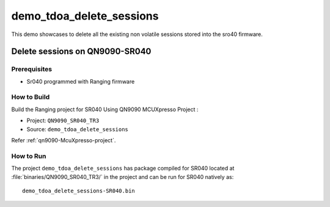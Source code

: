 ..
    Copyright 2020 NXP

    This software is owned or controlled by NXP and may only be used
    strictly in accordance with the applicable license terms.  By expressly
    accepting such terms or by downloading, installing, activating and/or
    otherwise using the software, you are agreeing that you have read, and
    that you agree to comply with and are bound by, such license terms.  If
    you do not agree to be bound by the applicable license terms, then you
    may not retain, install, activate or otherwise use the software.

.. _sr040-demo-tdoa-delete-sessions:

=======================================================================
 demo_tdoa_delete_sessions
=======================================================================

.. brief:start

This demo showcases to delete all the existing non volatile sessions stored into the sro40 firmware.

.. brief:end

Delete sessions on QN9090-SR040
=======================================================================

Prerequisites
^^^^^^^^^^^^^^^^^^^^^^^^^^^^^^^^^^^^^^^^^^^^^^^^^^^^^^^^^^^^^^^^^^^^^^^

- Sr040 programmed with Ranging firmware


How to Build
^^^^^^^^^^^^^^^^^^^^^^^^^^^^^^^^^^^^^^^^^^^^^^^^^^^^^^^^^^^^^^^^^^^^^^^

Build the Ranging project for SR040 Using QN9090 MCUXpresso Project :

- Project:  ``QN9090_SR040_TR3``
- Source:   ``demo_tdoa_delete_sessions``

Refer :ref:`qn9090-McuXpresso-project`.

How to Run
^^^^^^^^^^^^^^^^^^^^^^^^^^^^^^^^^^^^^^^^^^^^^^^^^^^^^^^^^^^^^^^^^^^^^^^

The project ``demo_tdoa_delete_sessions`` has package compiled for SR040 located at
:file:`binaries/QN9090_SR040_TR3/`
in the project and can be run for SR040  natively as::

    demo_tdoa_delete_sessions-SR040.bin


.. only:: nxp

    Delete sessions on S32K-SR040
    =======================================================================

    Prerequisites
    ^^^^^^^^^^^^^^^^^^^^^^^^^^^^^^^^^^^^^^^^^^^^^^^^^^^^^^^^^^^^^^^^^^^^^^^

    - S32Uart firmware running on S32K


    How to Run
    ^^^^^^^^^^^^^^^^^^^^^^^^^^^^^^^^^^^^^^^^^^^^^^^^^^^^^^^^^^^^^^^^^^^^^^^

    Build the Ranging project for SR040 with the following CMake configurations:

    - ``UWBIOT_Host=PCWindows``

    - ``UWBIOT_OS=FreeRTOS``

    - ``UWBIOT_TML=S32Uart``

    - ``UWBIOT_UWBD=SR040``

    - Project:``demo_tdoa_delete_sessions``
